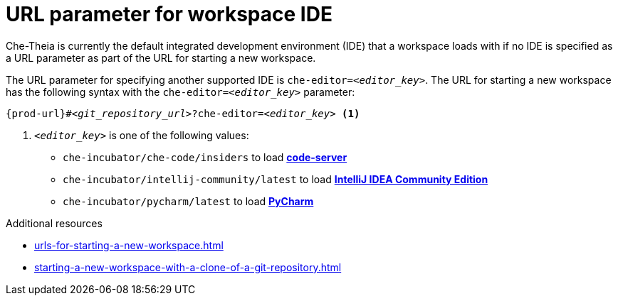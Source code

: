 :_content-type: CONCEPT
:description: URL parameter for workspace IDE
:keywords: url-parameter-workspace-ide, workspace-ide, url-workspace-ide, url-parameter-workspace-editor, workspace-editor, url-workspace-editor
:navtitle: URL parameter for workspace IDE
// :page-aliases:

[id="url-parameter-for-workspace-ide_{context}"]
= URL parameter for workspace IDE

Che-Theia is currently the default integrated development environment (IDE) that a workspace loads with if no IDE is specified as a URL parameter as part of the URL for starting a new workspace.

The URL parameter for specifying another supported IDE is `che-editor=__<editor_key>__`. The URL for starting a new workspace has the following syntax with the `che-editor=__<editor_key>__` parameter:

[source,subs="+quotes,+attributes"]
----
{prod-url}#__<git_repository_url>__?che-editor=__<editor_key>__ <1>
----
<1> `__<editor_key>__` is one of the following values:

ifeval::["{project-context}" == "che"]
* `eclipse/che-theia/latest` to load link:https://github.com/eclipse-che/che-theia[Che-Theia]
+
NOTE: This is the default IDE with link:https://github.com/che-incubator/chectl/[chectl stable]: this IDE loads in a new workspace without entering this URL parameter.

* `eclipse/che-theia/next` to load link:https://github.com/eclipse-che/che-theia[Che-Theia]
+
NOTE: This is the default IDE with link:https://github.com/che-incubator/chectl/[chectl next]: this IDE loads in a new workspace without entering this URL parameter.
endif::[]

ifeval::["{project-context}" == "crw"]
* `eclipse/che-theia/latest` to load link:https://github.com/eclipse-che/che-theia[Che-Theia]
+
NOTE: This is the default IDE: it loads in a new workspace without this URL parameter.
endif::[]

* `che-incubator/che-code/insiders` to load link:https://coder.com/docs/code-server/[*code-server*]

* `che-incubator/intellij-community/latest` to load link:https://www.jetbrains.com/help/idea/discover-intellij-idea.html[*IntelliJ IDEA Community Edition*]

* `che-incubator/pycharm/latest` to load link:https://www.jetbrains.com/help/pycharm/quick-start-guide.html[*PyCharm*]

.Additional resources
* xref:urls-for-starting-a-new-workspace.adoc[]
* xref:starting-a-new-workspace-with-a-clone-of-a-git-repository.adoc[]
